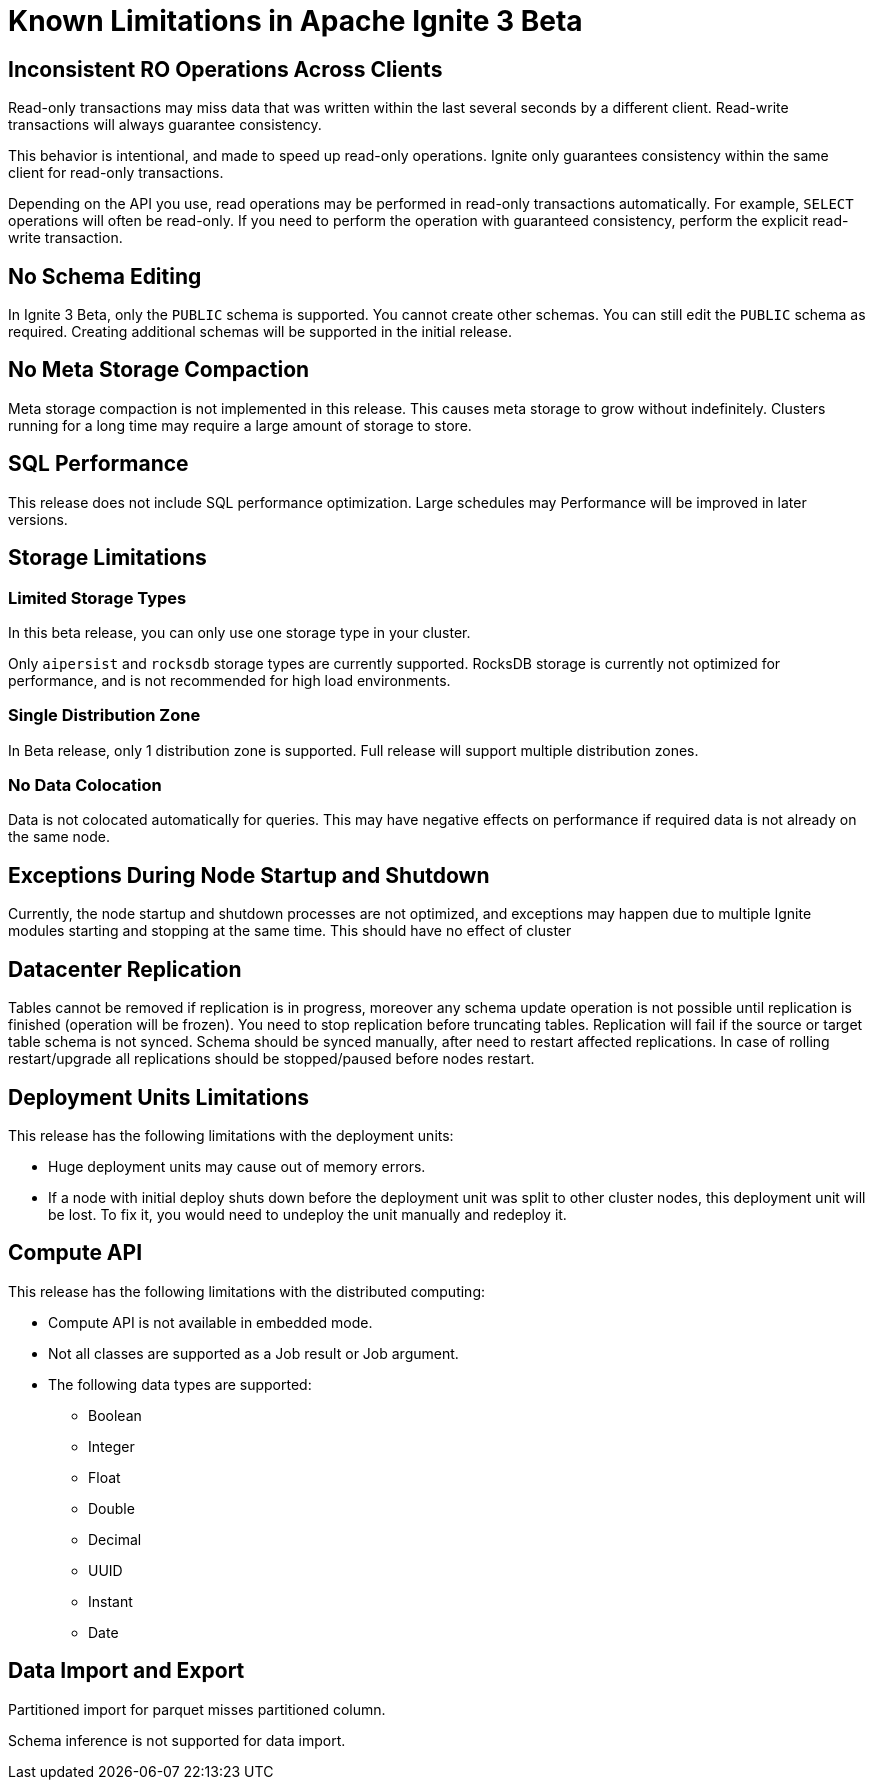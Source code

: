 // Licensed to the Apache Software Foundation (ASF) under one or more
// contributor license agreements.  See the NOTICE file distributed with
// this work for additional information regarding copyright ownership.
// The ASF licenses this file to You under the Apache License, Version 2.0
// (the "License"); you may not use this file except in compliance with
// the License.  You may obtain a copy of the License at
//
// http://www.apache.org/licenses/LICENSE-2.0
//
// Unless required by applicable law or agreed to in writing, software
// distributed under the License is distributed on an "AS IS" BASIS,
// WITHOUT WARRANTIES OR CONDITIONS OF ANY KIND, either express or implied.
// See the License for the specific language governing permissions and
// limitations under the License.
= Known Limitations in Apache Ignite 3 Beta

== Inconsistent RO Operations Across Clients

Read-only transactions may miss data that was written within the last several seconds by a different client. Read-write transactions will always guarantee consistency.

This behavior is intentional, and made to speed up read-only operations. Ignite only guarantees consistency within the same client for read-only transactions.

Depending on the API you use, read operations may be performed in read-only transactions automatically. For example, `SELECT` operations will often be read-only. If you need to perform the operation with guaranteed consistency, perform the explicit read-write transaction.

== No Schema Editing

In Ignite 3 Beta, only the `PUBLIC` schema is supported. You cannot create other schemas. You can still edit the `PUBLIC` schema as required. Creating additional schemas will be supported in the initial release.

== No Meta Storage Compaction

Meta storage compaction is not implemented in this release. This causes meta storage to grow without indefinitely. Clusters running for a long time may require a large amount of storage to store.

== SQL Performance

This release does not include SQL performance optimization. Large schedules may  Performance will be improved in later versions.

== Storage Limitations

=== Limited Storage Types

In this beta release, you can only use one storage type in your cluster.

Only `aipersist` and `rocksdb` storage types are currently supported. RocksDB storage is currently not optimized for performance, and is not recommended for high load environments.


=== Single Distribution Zone

In Beta release, only 1 distribution zone is supported. Full release will support multiple distribution zones.

=== No Data Colocation

Data is not colocated automatically for queries. This may have negative effects on performance if required data is not already on the same node.

//== CMG Idempotency is Broken
//TODO: Check https://ggsystems.atlassian.net/browse/IGN-23898 before release


== Exceptions During Node Startup and Shutdown

Currently, the node startup and shutdown processes are not optimized, and exceptions may happen due to multiple Ignite modules starting and stopping at the same time. This should have no effect of cluster

== Datacenter Replication

Tables cannot be removed if replication is in progress, moreover any schema update operation is not possible until replication is finished (operation will be frozen). You need to stop replication before truncating tables.
Replication will fail if the source or target table schema is not synced. Schema should be synced manually, after need to restart affected replications.
In case of rolling restart/upgrade all replications should be stopped/paused before nodes restart.


== Deployment Units Limitations

This release has the following limitations with the deployment units:

- Huge deployment units may cause out of memory errors.

- If a node with initial deploy shuts down before the deployment unit was split to other cluster nodes, this deployment unit will be lost. To fix it, you would need to undeploy the unit manually and redeploy it.

== Compute API

This release has the following limitations with the distributed computing:

- Compute API is not available in embedded mode.

- Not all classes are supported as a Job result or Job argument.

- The following data types are supported:

* Boolean
* Integer
* Float
* Double
* Decimal
* UUID
* Instant
* Date

== Data Import and Export

Partitioned import for parquet misses partitioned column.

Schema inference is not supported for data import.